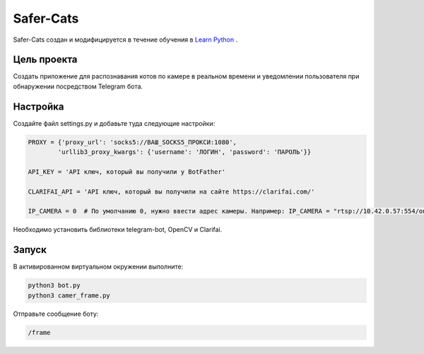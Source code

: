 Safer-Cats
==========

Safer-Cats создан и модифицируется в течение обучения в `Learn Python`_ .


Цель проекта
------------

Создать приложение для распознавания котов по камере в реальном времени и уведомлении
пользователя при обнаружении посредством Telegram бота.

Настройка
---------

Создайте файл settings.py и добавьте туда следующие настройки:

.. code-block:: python

    PROXY = {'proxy_url': 'socks5://ВАШ_SOCKS5_ПРОКСИ:1080',
            'urllib3_proxy_kwargs': {'username': 'ЛОГИН', 'password': 'ПАРОЛЬ'}}

    API_KEY = 'API ключ, который вы получили у BotFather'

    CLARIFAI_API = 'API ключ, который вы получили на сайте https://clarifai.com/'

    IP_CAMERA = 0  # По умолчанию 0, нужно ввести адрес камеры. Например: IP_CAMERA = "rtsp://10.42.0.57:554/onvif1"

Необходимо установить библиотеки telegram-bot, OpenCV и Clarifai.

Запуск
------

В активированном виртуальном окружении выполните:

.. code-block:: text

    python3 bot.py
    python3 camer_frame.py


Отправьте сообщение боту:

.. code-block:: text

    /frame


.. _Learn Python: https://learn.python.ru/